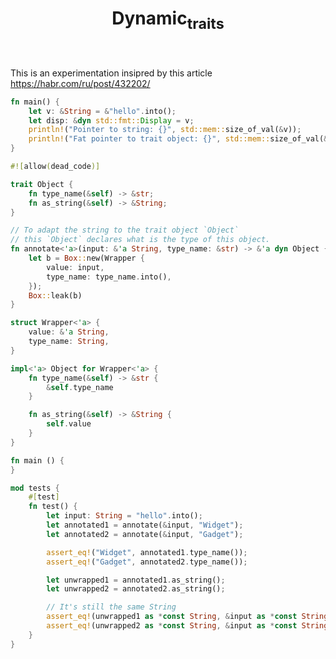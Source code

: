 #+TITLE: Dynamic_traits

This is an experimentation insipred by this article https://habr.com/ru/post/432202/

#+BEGIN_SRC rust
fn main() {
    let v: &String = &"hello".into();
    let disp: &dyn std::fmt::Display = v;
    println!("Pointer to string: {}", std::mem::size_of_val(&v));
    println!("Fat pointer to trait object: {}", std::mem::size_of_val(&disp));
}
#+END_SRC

#+RESULTS:
: Pointer to string: 8
: Fat pointer to trait object: 16

#+BEGIN_SRC rust
#![allow(dead_code)]

trait Object {
    fn type_name(&self) -> &str;
    fn as_string(&self) -> &String;
}

// To adapt the string to the trait object `Object`
// this `Object` declares what is the type of this object.
fn annotate<'a>(input: &'a String, type_name: &str) -> &'a dyn Object {
    let b = Box::new(Wrapper {
        value: input,
        type_name: type_name.into(),
    });
    Box::leak(b)
}

struct Wrapper<'a> {
    value: &'a String,
    type_name: String,
}

impl<'a> Object for Wrapper<'a> {
    fn type_name(&self) -> &str {
        &self.type_name
    }

    fn as_string(&self) -> &String {
        self.value
    }
}

fn main () {
}

mod tests {
    #[test]
    fn test() {
        let input: String = "hello".into();
        let annotated1 = annotate(&input, "Widget");
        let annotated2 = annotate(&input, "Gadget");

        assert_eq!("Widget", annotated1.type_name());
        assert_eq!("Gadget", annotated2.type_name());

        let unwrapped1 = annotated1.as_string();
        let unwrapped2 = annotated2.as_string();

        // It's still the same String
        assert_eq!(unwrapped1 as *const String, &input as *const String);
        assert_eq!(unwrapped2 as *const String, &input as *const String);
    }
}
#+END_SRC

#+RESULTS:
